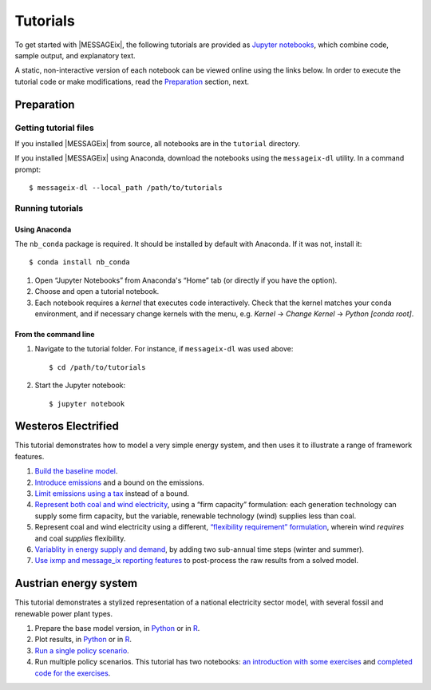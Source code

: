 Tutorials
=========

To get started with |MESSAGEix|, the following tutorials are provided as
`Jupyter notebooks <https://jupyter.org/>`_, which combine code, sample output,
and explanatory text.

A static, non-interactive version of each notebook can be viewed online using
the links below. In order to execute the tutorial code or make modifications,
read the Preparation_ section, next.

Preparation
-----------

Getting tutorial files
~~~~~~~~~~~~~~~~~~~~~~

If you installed |MESSAGEix| from source, all notebooks are in the ``tutorial``
directory.

If you installed |MESSAGEix| using Anaconda, download the notebooks using the
``messageix-dl`` utility. In a command prompt::

    $ messageix-dl --local_path /path/to/tutorials

Running tutorials
~~~~~~~~~~~~~~~~~

Using Anaconda
..............

The ``nb_conda`` package is required. It should be installed by default with
Anaconda. If it was not, install it::

    $ conda install nb_conda

1. Open “Jupyter Notebooks” from Anaconda's “Home” tab (or directly if you have
   the option).

2. Choose and open a tutorial notebook.

3. Each notebook requires a *kernel* that executes code interactively. Check
   that the kernel matches your conda environment, and if necessary change
   kernels with the menu, e.g. `Kernel` → `Change Kernel` → `Python
   [conda root]`.

From the command line
.....................

1. Navigate to the tutorial folder. For instance, if ``messageix-dl`` was used
   above::

       $ cd /path/to/tutorials

2. Start the Jupyter notebook::

       $ jupyter notebook

Westeros Electrified
--------------------

This tutorial demonstrates how to model a very simple energy system, and then
uses it to illustrate a range of framework features.

1. `Build the baseline model <https://github.com/iiasa/message_ix/blob/master/tutorial/westeros/westeros_baseline.ipynb>`_.
2. `Introduce emissions <https://github.com/iiasa/message_ix/blob/master/tutorial/westeros/westeros_emissions_bounds.ipynb>`_ and a bound on the emissions.
3. `Limit emissions using a tax <https://github.com/iiasa/message_ix/blob/master/tutorial/westeros/westeros_emissions_taxes.ipynb>`_ instead of a bound.
4. `Represent both coal and wind electricity <https://github.com/iiasa/message_ix/blob/master/tutorial/westeros/westeros_firm_capacity.ipynb>`_, using a “firm capacity” formulation: each generation technology can supply some firm capacity, but the variable, renewable technology (wind) supplies less than coal.
5. Represent coal and wind electricity using a different, `“flexibility requirement” formulation <https://github.com/iiasa/message_ix/blob/master/tutorial/westeros/westeros_flexible_generation.ipynb>`_, wherein wind *requires* and coal *supplies* flexibility.
6. `Variablity in energy supply and demand <https://github.com/iiasa/message_ix/blob/master/tutorial/westeros/westeros_seasonality.ipynb>`_, by adding two sub-annual time steps (winter and summer).
7. `Use ixmp and message_ix reporting features <https://github.com/iiasa/message_ix/blob/master/tutorial/westeros/westeros_report.ipynb>`_ to post-process the raw results from a solved model.

Austrian energy system
----------------------

This tutorial demonstrates a stylized representation of a national electricity
sector model, with several fossil and renewable power plant types.

1. Prepare the base model version, in `Python <https://github.com/iiasa/message_ix/blob/master/tutorial/Austrian_energy_system/austria.ipynb>`__ or in `R <https://github.com/iiasa/message_ix/blob/master/tutorial/Austrian_energy_system/austria_reticulate.ipynb>`__.
2. Plot results, in `Python <https://github.com/iiasa/message_ix/blob/master/tutorial/Austrian_energy_system/austria_load_scenario.ipynb>`__ or in `R <https://github.com/iiasa/message_ix/blob/master/tutorial/Austrian_energy_system/austria_load_scenario_R.ipynb>`__.
3. `Run a single policy scenario <https://github.com/iiasa/message_ix/blob/master/tutorial/Austrian_energy_system/austria_single_policy.ipynb>`_.
4. Run multiple policy scenarios. This tutorial has two notebooks: `an introduction with some exercises <https://github.com/iiasa/message_ix/blob/master/tutorial/Austrian_energy_system/austria_multiple_policies.ipynb>`_ and `completed code for the exercises <https://github.com/iiasa/message_ix/blob/master/tutorial/Austrian_energy_system/austria_multiple_policies-answers.ipynb>`_.
